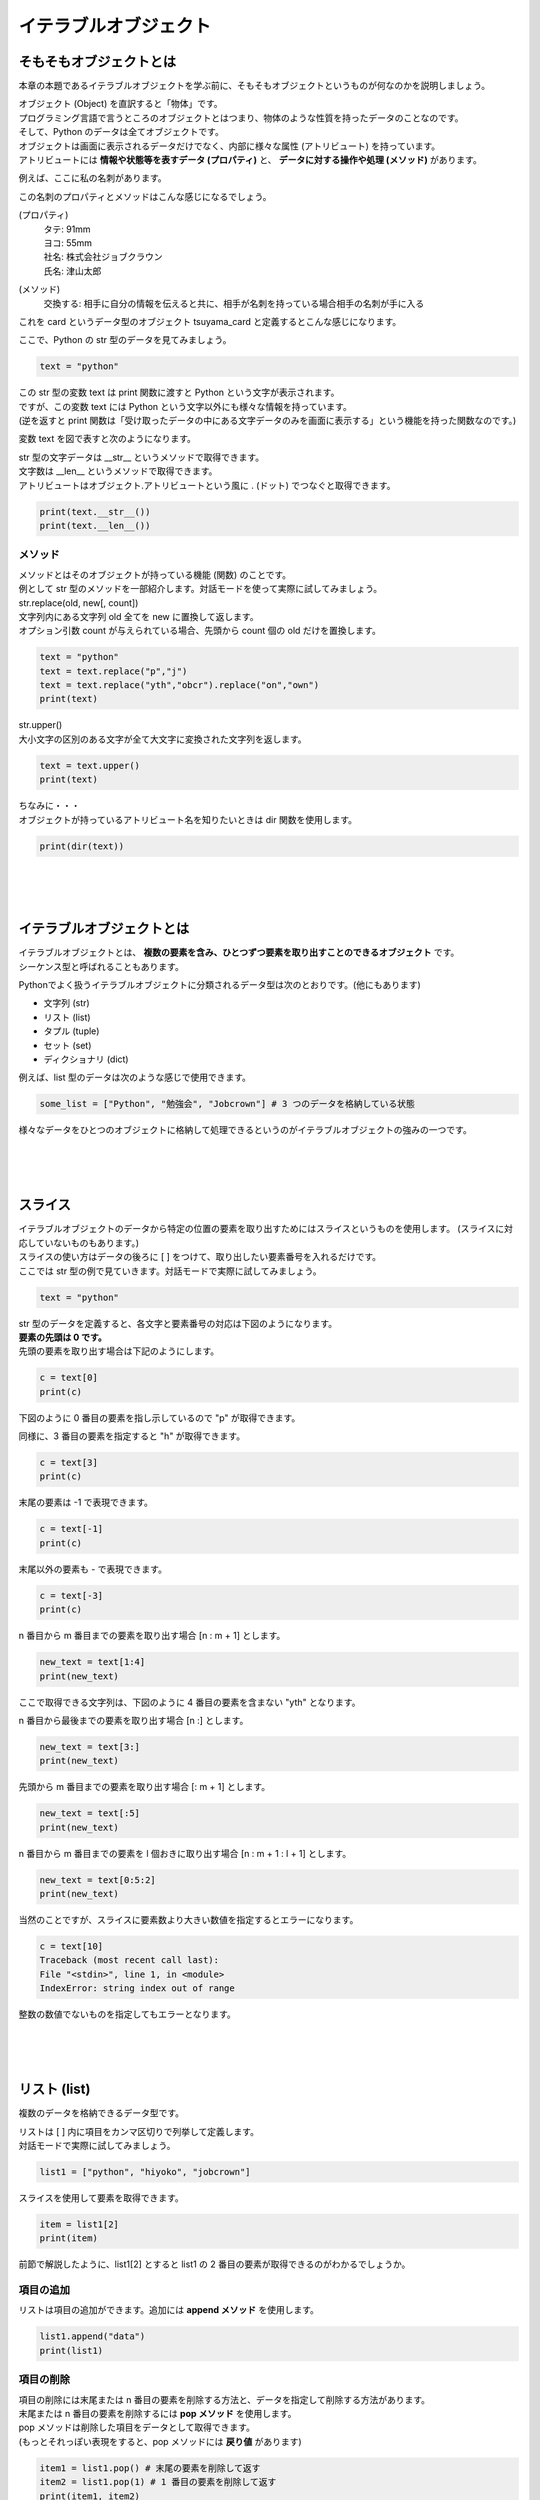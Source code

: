 ***********************************************************
イテラブルオブジェクト
***********************************************************


そもそもオブジェクトとは
###########################################################

本章の本題であるイテラブルオブジェクトを学ぶ前に、そもそもオブジェクトというものが何なのかを説明しましょう。

| オブジェクト (Object) を直訳すると「物体」です。
| プログラミング言語で言うところのオブジェクトとはつまり、物体のような性質を持ったデータのことなのです。
| そして、Python のデータは全てオブジェクトです。

| オブジェクトは画面に表示されるデータだけでなく、内部に様々な属性 (アトリビュート) を持っています。
| アトリビュートには **情報や状態等を表すデータ (プロパティ)** と、 **データに対する操作や処理 (メソッド)** があります。

例えば、ここに私の名刺があります。

.. image:: _static/image007.png

この名刺のプロパティとメソッドはこんな感じになるでしょう。

(プロパティ)
    | タテ: 91mm
    | ヨコ: 55mm
    | 社名: 株式会社ジョブクラウン
    | 氏名: 津山太郎

(メソッド)
    交換する: 相手に自分の情報を伝えると共に、相手が名刺を持っている場合相手の名刺が手に入る

これを card というデータ型のオブジェクト tsuyama_card と定義するとこんな感じになります。

.. image:: _static/image008.png

.. line-block::
    :class: mb0

    ここで、Python の str 型のデータを見てみましょう。

.. code-block:: python

    text = "python"

| この str 型の変数 text は print 関数に渡すと Python という文字が表示されます。
| ですが、この変数 text には Python という文字以外にも様々な情報を持っています。
| (逆を返すと print 関数は「受け取ったデータの中にある文字データのみを画面に表示する」という機能を持った関数なのです。)

変数 text を図で表すと次のようになります。

.. image:: _static/image009.png

| str 型の文字データは __str__ というメソッドで取得できます。
| 文字数は __len__ というメソッドで取得できます。

.. line-block::
    :class: mb0

    アトリビュートはオブジェクト.アトリビュートという風に . (ドット) でつなぐと取得できます。

.. code-block:: python

    print(text.__str__())
    print(text.__len__())


メソッド
***********************************************************

| メソッドとはそのオブジェクトが持っている機能 (関数) のことです。
| 例として str 型のメソッドを一部紹介します。対話モードを使って実際に試してみましょう。

.. line-block::
    :class: mb0

    str.replace(old, new[, count])
    文字列内にある文字列 old 全てを new に置換して返します。
    オプション引数 count が与えられている場合、先頭から count 個の old だけを置換します。

.. code-block:: python

    text = "python"
    text = text.replace("p","j")
    text = text.replace("yth","obcr").replace("on","own")
    print(text)

.. line-block::
    :class: mb0

    str.upper()
    大小文字の区別のある文字が全て大文字に変換された文字列を返します。

.. code-block:: python

    text = text.upper()
    print(text)

.. line-block::
    :class: mb0

    ちなみに・・・
    オブジェクトが持っているアトリビュート名を知りたいときは dir 関数を使用します。

.. code-block:: python

    print(dir(text))

|
|
|

イテラブルオブジェクトとは
###########################################################

| イテラブルオブジェクトとは、 **複数の要素を含み、ひとつずつ要素を取り出すことのできるオブジェクト** です。
| シーケンス型と呼ばれることもあります。

Pythonでよく扱うイテラブルオブジェクトに分類されるデータ型は次のとおりです。(他にもあります)

* 文字列 (str)
* リスト (list)
* タプル (tuple)
* セット (set)
* ディクショナリ (dict)

.. line-block::
    :class: mb0

    例えば、list 型のデータは次のような感じで使用できます。

.. code-block:: python

    some_list = ["Python", "勉強会", "Jobcrown"] # 3 つのデータを格納している状態


様々なデータをひとつのオブジェクトに格納して処理できるというのがイテラブルオブジェクトの強みの一つです。

|
|
|

スライス
###########################################################

.. line-block::
    :class: mb0

    イテラブルオブジェクトのデータから特定の位置の要素を取り出すためにはスライスというものを使用します。 (スライスに対応していないものもあります。) 
    スライスの使い方はデータの後ろに [ ] をつけて、取り出したい要素番号を入れるだけです。
    ここでは str 型の例で見ていきます。対話モードで実際に試してみましょう。

.. code-block:: python

    text = "python"

| str 型のデータを定義すると、各文字と要素番号の対応は下図のようになります。
| **要素の先頭は 0 です。**
 
.. image:: _static/image010.png


.. line-block::
    :class: mb0

    先頭の要素を取り出す場合は下記のようにします。

.. code-block:: python

    c = text[0]
    print(c)


下図のように 0 番目の要素を指し示しているので "p" が取得できます。
 
.. image:: _static/image011.png


.. line-block::
    :class: mb0

    同様に、3 番目の要素を指定すると "h" が取得できます。

.. code-block:: python

    c = text[3]
    print(c)

.. image:: _static/image012.png



.. line-block::
    :class: mb0

    末尾の要素は -1 で表現できます。

.. code-block:: python

    c = text[-1]
    print(c)

.. image:: _static/image013.png 


.. line-block::
    :class: mb0

    末尾以外の要素も - で表現できます。

.. code-block:: python

    c = text[-3]
    print(c)

.. image:: _static/image014.png



.. line-block::
    :class: mb0

    n 番目から m 番目までの要素を取り出す場合 [n : m + 1] とします。

.. code-block:: python

    new_text = text[1:4]
    print(new_text)

ここで取得できる文字列は、下図のように 4 番目の要素を含まない "yth" となります。

.. image:: _static/image015.png



.. line-block::
    :class: mb0

    n 番目から最後までの要素を取り出す場合 [n :] とします。

.. code-block:: python

    new_text = text[3:]
    print(new_text)

.. image:: _static/image016.png



.. line-block::
    :class: mb0

    先頭から m 番目までの要素を取り出す場合 [: m + 1] とします。

.. code-block:: python

    new_text = text[:5]
    print(new_text)

.. image:: _static/image017.png



.. line-block::
    :class: mb0

    n 番目から m 番目までの要素を l 個おきに取り出す場合 [n : m + 1 : l + 1] とします。

.. code-block:: python

    new_text = text[0:5:2]
    print(new_text)

.. image:: _static/image018.png



.. line-block::
    :class: mb0

    当然のことですが、スライスに要素数より大きい数値を指定するとエラーになります。

.. code-block:: python

    c = text[10]
    Traceback (most recent call last):
    File "<stdin>", line 1, in <module>
    IndexError: string index out of range

整数の数値でないものを指定してもエラーとなります。

|
|
|

リスト (list)
###########################################################

複数のデータを格納できるデータ型です。

.. line-block::
    :class: mb0

    リストは [ ] 内に項目をカンマ区切りで列挙して定義します。
    対話モードで実際に試してみましょう。

.. code-block:: python

    list1 = ["python", "hiyoko", "jobcrown"]

.. line-block::
    :class: mb0

    スライスを使用して要素を取得できます。

.. code-block:: python

    item = list1[2]
    print(item)

前節で解説したように、list1[2] とすると list1 の 2 番目の要素が取得できるのがわかるでしょうか。

項目の追加
***********************************************************

.. line-block::
    :class: mb0

    リストは項目の追加ができます。追加には **append メソッド** を使用します。

.. code-block:: python

    list1.append("data")
    print(list1)

項目の削除
***********************************************************

.. line-block::
    :class: mb0

    項目の削除には末尾または n 番目の要素を削除する方法と、データを指定して削除する方法があります。
    末尾または n 番目の要素を削除するには **pop メソッド** を使用します。
    pop メソッドは削除した項目をデータとして取得できます。
    (もっとそれっぽい表現をすると、pop メソッドには **戻り値** があります)

.. code-block:: python

    item1 = list1.pop() # 末尾の要素を削除して返す
    item2 = list1.pop(1) # 1 番目の要素を削除して返す
    print(item1, item2)
    print(list1)

.. line-block::
    :class: mb0

    データを指定して削除するには **remove メソッド** を使用します。
    remove メソッドは削除した項目をデータとして取得できません。
    (remove メソッドには戻り値がありません)

.. code-block:: python

    list1.remove("python") # 項目 "python" を削除
    print(list1)

.. line-block::
    :class: mb0

    データをすべて削除するには **clear メソッド** を使用します。

.. code-block:: python

    list1.clear() # すべての項目を削除
    print(list1)

| pop メソッドは、リストに項目がないときや要素数よりも大きい数値を指定するとエラーとなります。
| remove メソッドは、リストに対象のデータが存在しない場合エラーとなります。

|
|
|


タプル (tuple)
###########################################################

リストと同様に複数のデータを格納できるデータ型です。

.. line-block::
    :class: mb0

    タプルは ( ) 内に項目をカンマ区切りで列挙して定義します。
    対話モードで実際に試してみましょう。

.. code-block:: python

    tuple1 = ("python", "hiyoko", "jobcrown")

| リストと違い、一度定義すると要素の追加・削除ができません。
| 要素の追加・削除ができない性質を **イミュータブル** といい、後述のディクショナリのキーに指定できます。

.. line-block::
    :class: mb0

    また、( ) を使用しないでカンマ区切りで列挙すると自動的にタプルになります。

.. code-block:: python

    tuple2 = 123, 456, 789
    print(type(tuple2)) # <class 'tuple'>

|
|
|

セット (set)
###########################################################

リストと同様に複数のデータを定義できるデータ型です。

.. line-block::
    :class: mb0

    セットは { } 内に項目をカンマ区切りで列挙して定義します。
    対話モードで実際に試してみましょう。

.. code-block:: python

    set1 = {"python", "hiyoko", "jobcrown"}
    print(set1)

.. line-block::
    :class: mb0

    リストと違い、重複したデータは追加できません。(自動的に削除されます)
    また、スライスを使用して要素を取得することができません。
    print 関数で set1 の中身を見て気づいたかもしれませんが、項目の順番が定義した時と変わっています。
    セットは項目の順番を内部的なロジックで並べ替えてしまう性質があるのです。
    これがスライスを使用できない理由です。(セットには順番の概念がないともいえます)

項目の追加
***********************************************************

.. line-block::
    :class: mb0

    セットは項目の追加ができます。追加には **add メソッド** を使用します。

.. code-block:: python

    set1.add("data")
    set1.add("python") # 重複したデータは無視されます
    print(set1)

項目の削除
***********************************************************

セットの項目の削除はリストと同様に pop、remove、clear があり、それに合わせて discard というメソッドがあります。
ただし、セットの性質上 pop メソッドでは要素番号の指定はできませんし、順番の概念がない = 末尾という概念もないため、どの項目が削除されるかわかりませんので使用は推奨されていません。
discard は remove と同様のメソッドですが、対象のデータが存在しない場合でもエラーになりません。

セットは主に **集合演算** に使用したり、リストやタプルから **重複項目を削除したいとき** に一時的にセットに変換するというような使い方をします。

集合演算の例
***********************************************************

.. line-block::
    :class: mb0

    まずはセットを下記のように定義します。

.. code-block:: python

    set1 = {"python", "hiyoko", "jobcrown"}
    set2 = {"jobcrown", "ジョブクラウン"}

.. line-block::
    :class: mb0

    和集合: set1、set2 いずれかの集合に少なくとも一方に含まれる集合

.. code-block:: python

    set3 = set1 | set2
    print(set3)

.. image:: _static/image_set1.png

.. line-block::
    :class: mb0

    積集合: set1、set2 の集合に共通に含まれる集合

.. code-block:: python

    set4 = set1 & set2
    print(set4)

.. image:: _static/image_set2.png

.. line-block::
    :class: mb0

    差集合: set1 から set2 に含まれる要素を差し引いた集合

.. code-block:: python

    set5 = set1 - set2
    print(set5)

.. image:: _static/image_set3.png

.. line-block::
    :class: mb0

    対象差: set1 のみに属する集合と、set2 のみに属する集合からなる集合

.. code-block:: python

    set6 = set1 ^ set2
    print(set6)

.. image:: _static/image_set4.png


リストから重複項目を削除する例
***********************************************************

.. line-block::
    :class: mb0

    リストをセットに変換するには **set 関数** を使用します。
    また、セットをリストに変換するには **list 関数** を使用します。


.. code-block:: python

    list1 = ["python", "jobcrown", "python", "python"]
    list2 = list(set(list1)) # list1 をセットに変換して、さらにリストに変換
    print(list2)

| 上記の例では、list1 が一旦セットに変換される際に重複項目が削除されます。その後に再びリストに変換されます。
| ただし、これにはひとつ注意点があります。
| セットの性質上、項目の順番が入れ替わる可能性があるので、項目の順番を維持する必要がある場合は他の方法を検討しなければなりません。

|
|
|


ディクショナリ(dict)
###########################################################

キー (key) に対する値 (value) の組合せのデータを複数格納できるデータ型です。

.. line-block::
    :class: mb0

    { } 内にキーと値を : (コロン) で区切った組合せをカンマ区切りで列挙して定義します。
    対話モードで実際に試してみましょう。

.. code-block:: python

    dict1 = {"python" : "パイソン", "hiyoko" : "ひよこ", "jobcrown": "ジョブクラウン"}

.. line-block::
    :class: mb0

    ディクショナリは後ろに [ ] を付けてキーを渡すと対応する値が取得できます。

.. code-block:: python

    print(dict1["jobcrown"]) # ジョブクラウン

.. line-block::
    :class: mb0

    項目の追加ディクショナリの後ろに [ ] を付けてキーと値を指定します。
    重複したキーが定義された場合、後から定義した値で上書きされます。

.. code-block:: python

    dict1["data"] = "データ"
    dict1["jobcrown"] = "株式会社ジョブクラウン"
    print(dict1)

.. line-block::
    :class: mb0

    キーにはタプルが使用できます。 (リストやセットは使用できません) 

.. code-block:: python

    dict1[(1,1)] = "データ1"
    dict1[(1,2)] = "データ2" 
    print(dict1)

|
|
|

for文をもう少し深く理解する
###########################################################

.. line-block::
    :class: mb0

    python の for 文はイテラブルオブジェクトの各要素に対して処理を行なう構文です。
    他の言語で言うところの **foreach** と同等です。

.. code-block:: python

    for カウンタ変数 in イテラブルオブジェクト:
        処理

for 文でよく使用される range 関数は range オブジェクトというイテラブルオブジェクトを作成する関数なのです。

.. line-block::
    :class: mb0

    下記のようにすると変数 i には 0 から 9 まで順番に格納され、繰り返し処理を行っていきます。

.. code-block:: python

    for i in range(10):
        print(i)


.. line-block::
    :class: mb0

    つまり、下記のようにしても同等の処理を行うことができます。

.. code-block:: python

    list1 = [0,1,2,3,4,5,6,7,8,9]
    for i in list1:
        print(i)


.. line-block::
    :class: mb0

    str 型の変数もイテラブルオブジェクトなので for 文に使用できます。

.. code-block:: python

    text = "jobcrown"
    for i in text:
        print(i)


.. line-block::
    :class: mb0

    スライスを使うこともできます。

.. code-block:: python

    for i in text[1::2]:
        print(i)


.. line-block::
    :class: mb0

    イテラブルオブジェクトにディクショナリを指定すると、キーを取得できます。

.. code-block:: python

    dict1 = {"python" : "パイソン", "hiyoko" : "ひよこ", "jobcrown": "ジョブクラウン"}
    for i in dict1:
        print(i)


.. line-block::
    :class: mb0

    ディクショナリの値を取得したい場合は **values メソッド** を使用します。

.. code-block:: python

    for i in dict1.values():
        print(i)


.. line-block::
    :class: mb0

    ディクショナリのキーと値の組合せを取得したい場合は **items メソッド** を使用します。

.. code-block:: python

    for i in dict1.items():
        print(i)

|
|
|

演習問題
###########################################################

| 演習用ディレクトリに lesson2 というディレクトリを作成し、
| 各問題ごとに演習用のファイルを作成して、プログラムを作成しましょう。

演習1
***********************************************************

.. line-block::
    :class: mb0

    ファイル名: practice1.py
    1 から 100 までの間にあるすべての整数を含んだ list 型の変数 num_list を作成しよう。


演習2
***********************************************************

.. line-block::
    :class: mb0

    ファイル名: practice2.py
    1 から 100 までの間にあるすべての偶数を含んだ list 型の変数 even_list を作成しよう。


演習3
***********************************************************

.. line-block::
    :class: mb0

    ファイル名: practice3.py
    1 から 100 までの間にあるすべての奇数を含んだ list 型の変数 odd_list を range 関数を使わずに作成しよう。


演習4
***********************************************************

.. line-block::
    :class: mb0

    ファイル名: practice4.py
    1 から 100 までの間にあるすべての 3 の倍数と 3 の付く整数を含む list 型の変数 san_list を作成しよう。


演習5
***********************************************************

.. line-block::
    :class: mb0

    ファイル名: practice5.py
    下記のリスト型の変数 name_list は、name、company を含むディクショナリが格納されています。
    この name_list に何件かデータを追加してみましょう。(実在の人物でなくても構いません)
    company は jobcrown とそれ以外を織り交ぜてみましょう。

.. code-block:: python

    name_list = [
        {"name" : "taro tsuyama", "company" : "jobcrown"},
        {"name" : "hiyoko", "company" : None}
    ]


データを追加した name_list のうち、company が jobcrown のデータのみ name を表示するプログラムを作ってみよう。

|
|
|


おまけ
###########################################################

.. line-block::
    :class: mb0

    Python には **内包表記** というイテラブルオブジェクトからリストやディクショナリ等を作れる便利な機能があります。
    少し理解しづらい書き方ですが、Python3 エンジニア認定基礎試験にも出題される内容なので覚えておいてもいいと思います。

.. line-block::
    :class: mb0

    リスト内包表記の基本形は下記のように記述します。

.. code-block:: python

    [項目 for 変数 in イテラブルオブジェクト]

.. line-block::
    :class: mb0

    (例) range 関数から 3 桁でゼロパディングした文字列のリストを作る

.. code-block:: python

    arr1 = [str(num).zfill(3) for num in range(10)]
    print(arr1)


.. line-block::
    :class: mb0

    条件式も使えます。

.. code-block:: python

        [項目 for 変数 in イテラブルオブジェクト if 条件式]

.. line-block::
    :class: mb0

    (例) 数値や文字列等が混在するリストから、空白でない文字列のみを取り出したリストを作る

.. code-block:: python

    arr2 = [1, ["list","list"], "", "python", "", False, "jobcrown"]
    arr3 = [item for item in arr2 if item and type(item)==str]
    print(arr2)
    print(arr3)


.. line-block::
    :class: mb0

    こんなこともできます。 (特に意味はありません)
    下記をファイルにコピペしてどんな動きになるか確認してみましょう。

.. code-block:: python
    :caption: list_comprehensions.py

    import time
    ord_list = [26666, 24335, 20250, 31038, 12472, 12519, 12502, 12463, 12521, 12454, 12531]
    chr_list = [chr(num) for num in ord_list] # リスト内法表記

    for data in chr_list:
        print(data, end="", flush=True)
        time.sleep(0.3)

    print("")
